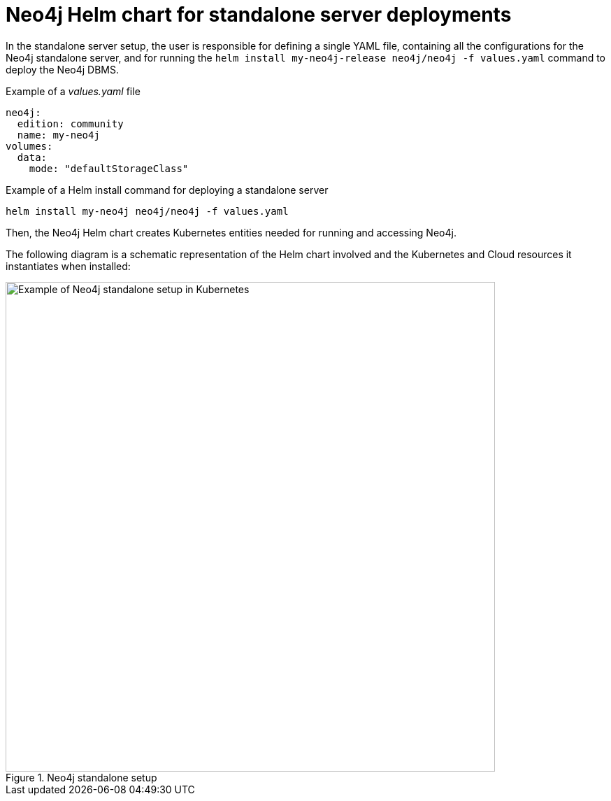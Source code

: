 :description: Neo4j Helm chart for standalone server deployments.
[[si-server-setup]]
= Neo4j Helm chart for standalone server deployments

In the standalone server setup, the user is responsible for defining a single YAML file, containing all the configurations for the Neo4j standalone server, and for running the `helm install my-neo4j-release neo4j/neo4j -f values.yaml` command to deploy the Neo4j DBMS.

.Example of a _values.yaml_ file
[source, yaml]
----
neo4j:
  edition: community
  name: my-neo4j
volumes:
  data:
    mode: "defaultStorageClass"
----


.Example of a Helm install command for deploying a standalone server
[source,shell]
--
helm install my-neo4j neo4j/neo4j -f values.yaml
--

Then, the Neo4j Helm chart creates Kubernetes entities needed for running and accessing Neo4j.

The following diagram is a schematic representation of the Helm chart involved and the Kubernetes and Cloud resources it instantiates when installed:

.Neo4j standalone setup
image::standalone-on-k8s.svg[Example of Neo4j standalone setup in Kubernetes,width=700,role=popup]

